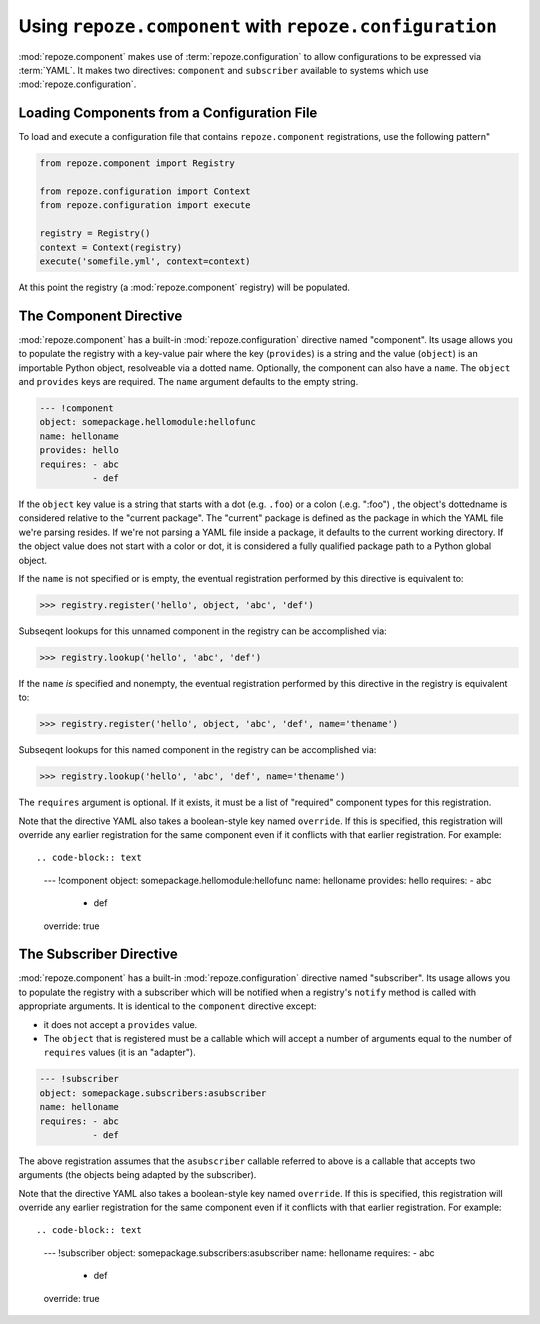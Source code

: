 Using ``repoze.component`` with ``repoze.configuration``
========================================================

:mod:`repoze.component` makes use of :term:`repoze.configuration` to
allow configurations to be expressed via :term:`YAML`.  It makes two
directives: ``component`` and ``subscriber`` available to systems
which use :mod:`repoze.configuration`.

.. _loading_from_a_config_file:

Loading Components from a Configuration File
--------------------------------------------

To load and execute a configuration file that contains
``repoze.component`` registrations, use the following pattern"

.. code-block:: python

   from repoze.component import Registry

   from repoze.configuration import Context
   from repoze.configuration import execute

   registry = Registry()
   context = Context(registry)
   execute('somefile.yml', context=context)

At this point the registry (a :mod:`repoze.component` registry) will
be populated.

The Component Directive
-----------------------

:mod:`repoze.component` has a built-in :mod:`repoze.configuration`
directive named "component".  Its usage allows you to populate the
registry with a key-value pair where the key (``provides``) is a
string and the value (``object``) is an importable Python object,
resolveable via a dotted name.  Optionally, the component can also
have a ``name``.  The ``object`` and ``provides`` keys are required.
The ``name`` argument defaults to the empty string.

.. code-block:: text

   --- !component
   object: somepackage.hellomodule:hellofunc
   name: helloname
   provides: hello
   requires: - abc
             - def

If the ``object`` key value is a string that starts with a dot
(e.g. ``.foo``) or a colon (.e.g. ":foo") , the object's dottedname is
considered relative to the "current package".  The "current" package
is defined as the package in which the YAML file we're parsing
resides.  If we're not parsing a YAML file inside a package, it
defaults to the current working directory.  If the object value does
not start with a color or dot, it is considered a fully qualified
package path to a Python global object.

If the ``name`` is not specified or is empty, the eventual
registration performed by this directive is equivalent to:

.. code-block:: python

   >>> registry.register('hello', object, 'abc', 'def')

Subseqent lookups for this unnamed component in the registry can be
accomplished via:

.. code-block:: python

   >>> registry.lookup('hello', 'abc', 'def')

If the ``name`` *is* specified and nonempty, the eventual registration
performed by this directive in the registry is equivalent to:

.. code-block:: python

   >>> registry.register('hello', object, 'abc', 'def', name='thename')

Subseqent lookups for this named component in the registry can be
accomplished via:

.. code-block:: python

   >>> registry.lookup('hello', 'abc', 'def', name='thename')

The ``requires`` argument is optional.  If it exists, it must be a
list of "required" component types for this registration.

Note that the directive YAML also takes a boolean-style key named
``override``.  If this is specified, this registration will override
any earlier registration for the same component even if it conflicts
with that earlier registration.  For example::

.. code-block:: text

   --- !component
   object: somepackage.hellomodule:hellofunc
   name: helloname
   provides: hello
   requires: - abc
             - def
   override: true


The Subscriber Directive
------------------------

:mod:`repoze.component` has a built-in :mod:`repoze.configuration`
directive named "subscriber".  Its usage allows you to populate the
registry with a subscriber which will be notified when a registry's
``notify`` method is called with appropriate arguments.  It is
identical to the ``component`` directive except:

-  it does not accept a ``provides`` value.

- The ``object`` that is registered must be a callable which will
  accept a number of arguments equal to the number of ``requires``
  values (it is an "adapter").

.. code-block:: text

   --- !subscriber
   object: somepackage.subscribers:asubscriber
   name: helloname
   requires: - abc
             - def

The above registration assumes that the ``asubscriber`` callable
referred to above is a callable that accepts two arguments (the
objects being adapted by the subscriber).

Note that the directive YAML also takes a boolean-style key named
``override``.  If this is specified, this registration will override
any earlier registration for the same component even if it conflicts
with that earlier registration.  For example::

.. code-block:: text

   --- !subscriber
   object: somepackage.subscribers:asubscriber
   name: helloname
   requires: - abc
             - def
   override: true
